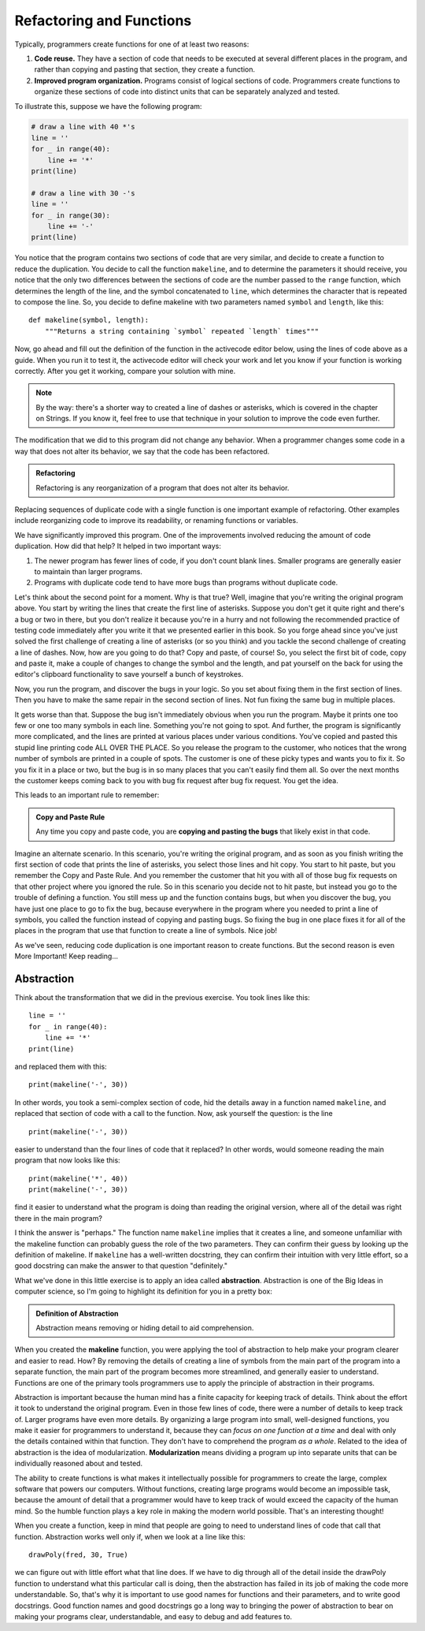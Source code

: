 .. qnum::
   :prefix: func-whycreate
   :start: 1

.. index:: code duplication, refactor
   
Refactoring and Functions
=========================

.. youtube:: ALHIlysBWUM
    :divid: vid_refactoring
    :height: 315
    :width: 560
    :align: left


Typically, programmers create functions for one of at least two reasons:

#. **Code reuse.** They have a section of code that needs to be executed at several different places in the program,
   and rather than copying and pasting that section, they create a function.

#. **Improved program organization.** Programs consist of logical sections of code. Programmers create functions
   to organize these sections of code into distinct units that can be separately analyzed and tested. 

To illustrate this, suppose we have the following program:

.. sourcecode:: python

    # draw a line with 40 *'s
    line = ''
    for _ in range(40):
        line += '*'
    print(line)

    # draw a line with 30 -'s
    line = ''
    for _ in range(30):
        line += '-'
    print(line)
    
You notice that the program contains two sections of code that are very similar, and decide to create a function to reduce the
duplication. You decide to call the function ``makeline``, and to determine the parameters it should receive, you notice that the 
only two differences between the sections of code are the number passed to the ``range`` function, which determines the length
of the line, and the symbol concatenated to ``line``, which determines the character that is repeated to compose the line.
So, you decide to define makeline with two parameters named ``symbol`` and ``length``, like this::

    def makeline(symbol, length):
        """Returns a string containing `symbol` repeated `length` times"""

Now, go ahead and fill out the definition of the function in the activecode editor below, using the lines of code above as a guide. 
When you run it to test it, the activecode editor will check your work and let you know if your function is working correctly.
After you get it working, compare your solution with mine.

.. note::
    By the way: there's a shorter way to created a line of dashes or asterisks, which is covered in the chapter on Strings.
    If you know it, feel free to use that technique in your solution to improve the code even further.

.. tabbed:: func-whycreate-tab

    .. tab:: Question

        Complete the definition of the makeline function.

        .. activecode:: func-whycreate-ac

            def makeline(symbol, length):
                """Returns a string containing `symbol` repeated `length` times"""


            # Now, use makeline to create the lines

            print(makeline('*', 40))
            print(makeline('-', 30))

            ====

            from unittest.gui import TestCaseGui

            class myTests(TestCaseGui):

                def testOne(self):
                    self.assertEqual(makeline('*', 40), '*' * 40, "makeline('*', 40) correct?"  )
                    self.assertEqual(makeline('-', 30), '-' * 40, "makeline('-', 30) correct?"  )
                    self.assertEqual(makeline('+', 20), '+' * 20, "makeline('+', 20) correct?"  )

            myTests().main()            


    .. tab:: Solution

        Here's my solution:

        .. sourcecode:: python

            def makeline(symbol, length):
                "Returns a string containing `symbol` repeated `length` times"

                line = ''
                for _ in range(length):
                    line += symbol

                return line

The modification that we did to this program did not change any behavior. When a programmer changes some code
in a way that does not alter its behavior, we say that the code has been refactored.

.. admonition:: Refactoring

    Refactoring is any reorganization of a program that does not alter its behavior.
    
Replacing sequences of duplicate code with a single function is one important example of refactoring. Other examples include
reorganizing code to improve its readability, or renaming functions or variables. 

We have significantly improved this program. One of the improvements involved reducing the amount of code duplication.
How did that help? It helped in two important ways:

#. The newer program has fewer lines of code, if you don't count blank lines. Smaller programs are generally easier
   to maintain than larger programs.

#. Programs with duplicate code tend to have more bugs than programs without duplicate code. 

Let's think about the second point for a moment. Why is that true? Well, imagine that you're writing the original program
above. You start by writing the lines that create the first line of asterisks. Suppose you don't get it quite right and
there's a bug or two in there, but you don't realize it because you're in a hurry and not following the recommended practice of 
testing code immediately after you write it that we presented earlier in this book. So you forge ahead since you've just
solved the first challenge of creating a line of asterisks (or so you think) and you tackle the second challenge of creating
a line of dashes. Now, how are you going to do that? Copy and paste, of course! So, you select the first bit of code,
copy and paste it, make a couple of changes to change the symbol and the length, and pat yourself on the back for using the
editor's clipboard functionality to save yourself a bunch of keystrokes.

Now, you run the program, and discover the bugs in your logic. So you set about fixing them in the first section of lines.
Then you have to make the same repair in the second section of lines. Not fun fixing the same bug in multiple places.

It gets worse than that. Suppose the bug isn't immediately obvious when you run the program. Maybe it prints one too few
or one too many symbols in each line. Something you're not going to spot. And further, the program is significantly more
complicated, and the lines are printed at various places under various conditions. You've copied and pasted this stupid
line printing code ALL OVER THE PLACE. So you release the program to the customer, who notices that the wrong number of
symbols are printed in a couple of spots. The customer is one of these picky types and wants you to fix it. So you fix it in
a place or two, but the bug is in so many places that you can't easily find them all. So over the next months the customer
keeps coming back to you with bug fix request after bug fix request. You get the idea.

This leads to an important rule to remember:

.. admonition:: Copy and Paste Rule

    Any time you copy and paste code, you are **copying and pasting the bugs** that likely exist in that code.

Imagine an alternate scenario. In this scenario, you're writing the original program, and as soon as you finish
writing the first section of code that prints the line of asterisks, you select those lines and hit copy. You start
to hit paste, but you remember the Copy and Paste Rule. And you remember the customer that hit you with all of
those bug fix requests on that other project where you ignored the rule. So in this scenario you decide not to hit paste, but instead you go to
the trouble of defining a function. You still mess up and the function contains bugs, but when you discover the bug,
you have just one place to go to fix the bug, because everywhere in the program where you needed to print a line of symbols,
you called the function instead of copying and pasting bugs. So fixing the bug in one place fixes it for all of the places in
the program that use that function to create a line of symbols. Nice job!

As we've seen, reducing code duplication is one important reason to create functions. But the second reason is even More Important!
Keep reading...

.. index:: abstraction, modularization

Abstraction
-----------

Think about the transformation that we did in the previous exercise. You took lines like this::

    line = ''
    for _ in range(40):
        line += '*'
    print(line)

and replaced them with this::

    print(makeline('-', 30))

In other words, you took a semi-complex section of code, hid the details away in a function named ``makeline``, and
replaced that section of code with a call to the function. Now, ask yourself the question: is the line

::

    print(makeline('-', 30))

easier to understand than the four lines of code that it replaced? In other words, would someone reading the main program
that now looks like this::

    print(makeline('*', 40))
    print(makeline('-', 30))

find it easier to understand what the program is doing than reading the original version, where all of the detail was
right there in the main program? 

I think the answer is "perhaps." The function name ``makeline`` implies that it creates a line, and someone unfamiliar
with the makeline function can probably guess the role of the two parameters. They can confirm their guess by looking up
the definition of makeline. If ``makeline`` has a well-written docstring, they can confirm their intuition with very
little effort, so a good docstring can make the answer to that question "definitely."

What we've done in this little exercise is to apply an idea called **abstraction**. Abstraction is one of the Big Ideas in computer science,
so I'm going to highlight its definition for you in a pretty box:

.. admonition:: Definition of Abstraction

    Abstraction means removing or hiding detail to aid comprehension.

When you created the **makeline** function, you were applying the tool of abstraction to help make your program clearer and easier to
read. How? By removing the details of creating a line of symbols from the main part of the program into a separate function,
the main part of the program becomes more streamlined, and generally easier to understand. Functions are one of the primary
tools programmers use to apply the principle of abstraction in their programs.

Abstraction is important because the human mind has a finite capacity for keeping track of details. Think about the
effort it took to understand the original program. Even in those few lines of code, there were a number of details to
keep track of. Larger programs have even more details. By organizing a large program into small, well-designed
functions, you make it easier for programmers to understand it, because they can *focus on one function at a time* and
deal with only the details contained within that function. They don't have to comprehend the program *as a whole*.
Related to the idea of abstraction is the idea of modularization. **Modularization** means dividing a program up into
separate units that can be individually reasoned about and tested.

The ability to create functions is what makes it intellectually possible for programmers to create the large, complex
software that powers our computers. Without functions, creating large programs would become an impossible task, because
the amount of detail that a programmer would have to keep track of would exceed the capacity of the human mind.
So the humble function plays a key role in making the modern world possible. That's an interesting thought!

When you create a function, keep in mind that people are going to need to understand lines of code that call that function.
Abstraction works well only if, when we look at a line like this::

    drawPoly(fred, 30, True)

we can figure out with little effort what that line does. If we have to dig through all of the detail inside the drawPoly
function to understand what this particular call is doing, then the abstraction has failed in its job of making the
code more understandable. So, that's why it is important to use good names for functions and their parameters, and to
write good docstrings. Good function names and good docstrings go a long way to bringing the power of abstraction to bear
on making your programs clear, understandable, and easy to debug and add features to. 

